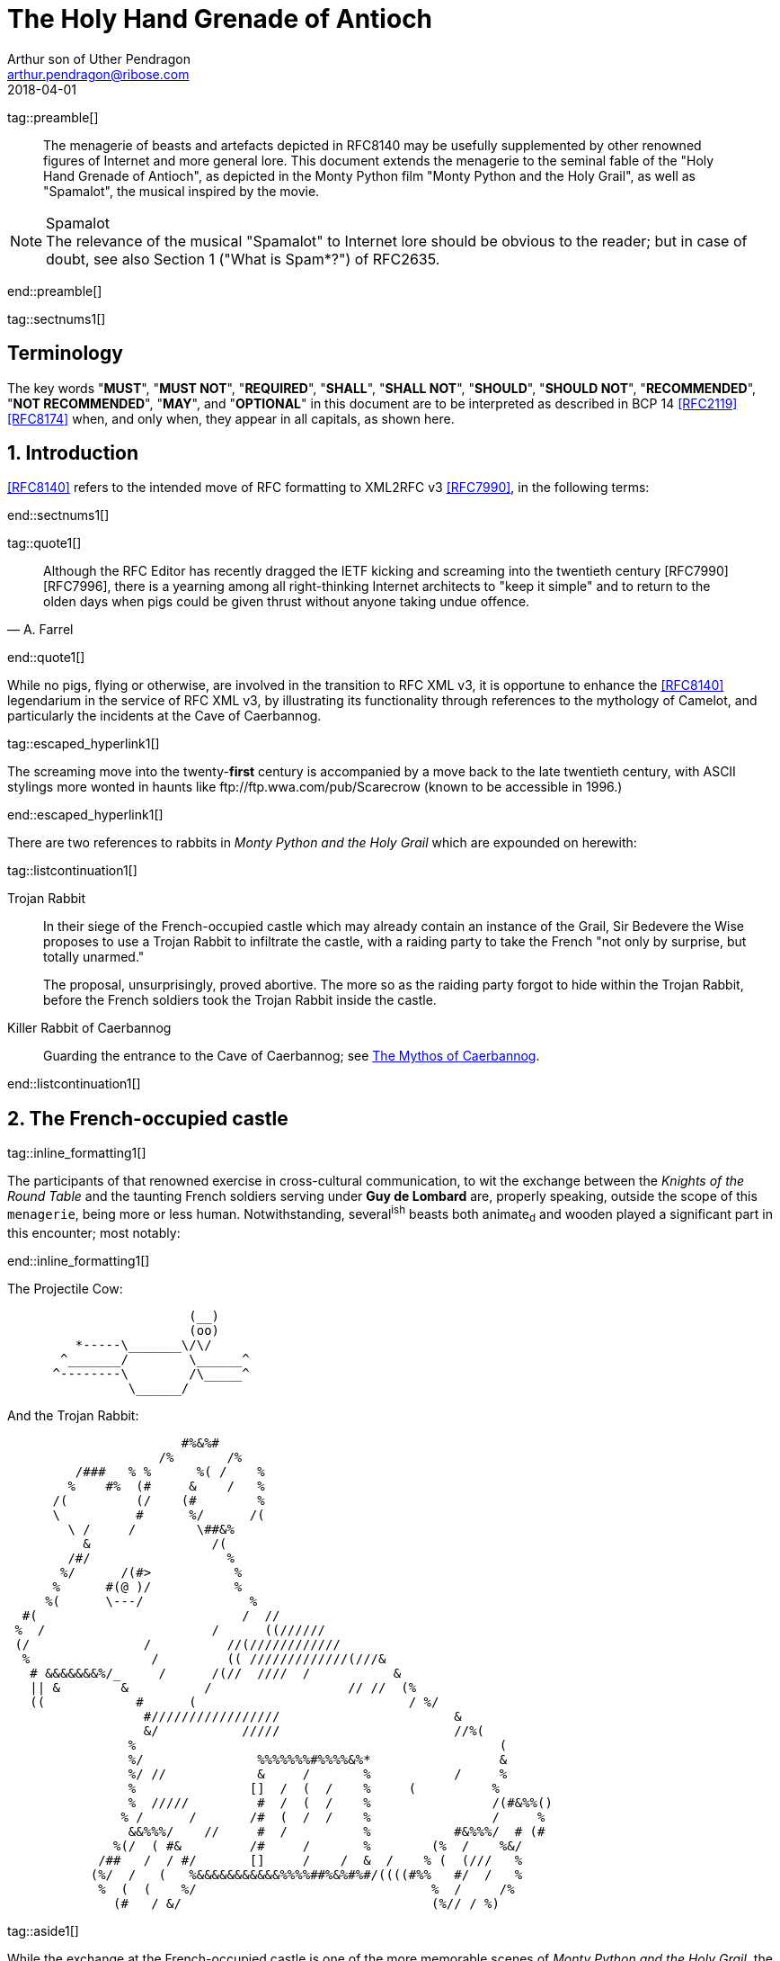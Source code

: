 = The Holy Hand Grenade of Antioch
Arthur son of Uther Pendragon
:doctype: internet-draft
:abbrev: Hand Grenade of Antioch
:updates: 8140
:submission-type: independent
:name: draft-camelot-holy-grenade-00
:status: informational
:consensus: false
:area: General, Operations and Management
:keyword: rabbits, grenades, antioch, camelot
:ipr: trust200902
:toc-include: true
:sort-refs: true
:revdate: 2018-04-01
:fullname: Arthur son of Uther Pendragon
:forename_initials: A.
:lastname: Pendragon
:email: arthur.pendragon@ribose.com
:organization: Camelot
:uri: http://camelot.gov.example
:street: Palace\ Camel Lot 1
:city: Camelot
:country: England
:comments: yes
:notedraftinprogress: yes
:smart-quotes: false

[.comment]
tag::preamble[]
// tag::preamble[]

[abstract]
The menagerie of beasts and artefacts depicted in RFC8140
may be usefully supplemented by other renowned figures of
Internet and more general lore. This document extends the
menagerie to the seminal fable of the
"Holy Hand Grenade of Antioch", as depicted in the
Monty Python film "Monty Python and the Holy Grail",
as well as "Spamalot", the musical inspired by the movie.

[NOTE,remove-in-rfc=false]
.Spamalot
The relevance of the musical "Spamalot" to Internet lore should be
obvious to the reader; but in case of doubt, see also
Section 1 ("What is Spam*?") of RFC2635.

// end::preamble[]
[.comment]
end::preamble[]

[.comment]
tag::sectnums1[]
// tag::sectnums[]

[toc=exclude]
:sectnums!:
== Terminology

The key words "*MUST*", "*MUST NOT*", "*REQUIRED*", "*SHALL*",
"*SHALL NOT*", "*SHOULD*", "*SHOULD NOT*", "*RECOMMENDED*",
"*NOT RECOMMENDED*", "*MAY*", and "*OPTIONAL*" in this document
are to be interpreted as described in BCP 14 <<RFC2119>> <<RFC8174>>
when, and only when, they appear in all capitals, as shown here.

:sectnums:
== Introduction

<<RFC8140>> refers to the intended move of RFC formatting to
XML2RFC v3 <<RFC7990>>, in the following terms:

// end::sectnums[]
[.comment]
end::sectnums1[]

[.comment]
tag::quote1[]
// tag::quote[]

[quote,attribution="A. Farrel"]
____
Although the RFC Editor has recently dragged the IETF kicking and
screaming into the twentieth century [RFC7990] [RFC7996], there is a
yearning among all right-thinking Internet architects to "keep it
simple" and to return to the olden days when pigs could be given
thrust without anyone taking undue offence.
____

// end::quote[]
[.comment]
end::quote1[]

While no pigs, flying or otherwise, are involved in the transition
to RFC XML v3, it is opportune to enhance the <<RFC8140>>
legendarium in the service of RFC XML v3, by illustrating its
functionality through references to the mythology of Camelot, and
particularly the incidents at the Cave of Caerbannog.

[.comment]
tag::escaped_hyperlink1[]
// tag::escaped_hyperlink[]

The screaming move into the twenty-*first* century is accompanied by
a move back to the late twentieth century, with ASCII stylings more
wonted in haunts like \ftp://ftp.wwa.com/pub/Scarecrow (known to be
accessible in 1996.)

// end::escaped_hyperlink[]
[.comment]
end::escaped_hyperlink1[]

There are two references to rabbits in
_Monty Python and the Holy Grail_ which are expounded on herewith:

[.comment]
tag::listcontinuation1[]
// tag::listcontinuation[]

Trojan Rabbit::
In their siege of the French-occupied castle which may already
contain an instance of the Grail, Sir Bedevere the Wise proposes to
use a Trojan Rabbit to infiltrate the castle, with a raiding party
to take the French "not only by surprise, but totally unarmed."
+
The proposal, unsurprisingly, proved abortive. The more so as the
raiding party forgot to hide within the Trojan Rabbit, before the
French soldiers took the Trojan Rabbit inside the castle.

Killer Rabbit of Caerbannog::
Guarding the entrance to the Cave of Caerbannog; see <<caerbannog>>.

// end::listcontinuation[]
[.comment]
end::listcontinuation1[]

== The French-occupied castle

[.comment]
tag::inline_formatting1[]
// tag::inline_formatting[]

The participants of that renowned exercise in cross-cultural
communication, to wit the exchange between the
_Knights of the Round Table_
and the taunting French soldiers serving under *Guy de Lombard* are,
properly speaking, outside the scope of this `menagerie`, being more
or less human. Notwithstanding, several^ish^ beasts both animate~d~
and wooden played a significant part in this encounter; most
notably:

// end::inline_formatting[]
[.comment]
end::inline_formatting1[]


The Projectile Cow:

....
                        (__)
                        (oo)
         *-----\_______\/\/
       ^_______/        \______^
      ^--------\        /\_____^
                \______/

....

And the Trojan Rabbit:

....
                       #%&%#
                    /%       /%
         /###   % %      %( /    %
        %    #%  (#     &    /   %
      /(         (/    (#        %
      \          #      %/      /(
        \ /     /        \##&%
          &                /(
        /#/                  %
       %/      /(#>           %
      %      #(@ )/           %
     %(      \---/              %
  #(                           /  //
 %  /                      /      ((//////
 (/               /          //(////////////
  %                /         (( /////////////(///&
   # &&&&&&&%/_     /      /(//  ////  /           &
   || &        &          /                  // //  (%
   ((            #      (                            / %/
                  #/////////////////                       &
                  &/           /////                       //%(
                %                                                (
                %/               %%%%%%%#%%%%&%*                 &
                %/ //            &     /       %           /     %
                %               []  /  (  /    %     (          %
                %  /////         #  /  (  /    %                /(#&%%()
               % /      /       /#  (  /  /    %                /     %
                &&%%%/    //     #  /          %           #&%%%/  # (#
              %(/  ( #&         /#     /       %        (%  /    %&/
            /##   /  / #/       []     /    /  &  /    % (  (///   %
           (%/  /   (   %&&&&&&&&&&&%%%%##%&%#%#/((((#%%   #/  /   %
            %  (  (    %/                               %  /     /%
              (#   / &/                                 (%// / %)
....

[.comment]
tag::aside1[]
// tag::aside[]

****
While the exchange at the French-occupied castle is one of
the more memorable scenes of _Monty Python and the Holy Grail_,
the Trojan Rabbit has not reached the same level of cultural
resonance as its more murderous counterpart. Reasons for this
may include:

* Less overall screen-time dedicated to the Trojan Rabbit.

* The Trojan Rabbit as projectile has already been anticipated
by the Cow as projectile.
****

// end::aside[]

[.comment]
end::aside1[]

[.comment]
tag::note1[]
// tag::note[]

[NOTE,display=true,source=Author]
====
Image courtesy of
https://camelot.gov.example/creatures-in-ascii/
====

// end::note[]
[.comment]
end::note1[]


[.comment]
tag::comment1[]
// tag::comment[]

The exchange of projectile animals was the beginning of a
long-running fruitful relationship between the British and the
French peoples,
[comment]#TODO: Will need to verify that claim.# which
arguably predates the traditional English enmity with the
French. [comment]#Strictly speaking, the Knights are Welsh.#

[.comment]
--
This document, as it turns out, has a profusion of XML comments.

As expected, they are ignored in any rendering of the document.
--


// end::comment[]
[.comment]
end::comment1[]

[[caerbannog]]
== The Mythos of Caerbannog

[.comment]
tag::xref1[]
// tag::xref[]

The _Cave of Caerbannog_ has been well-established in the mythology
of Camelot (as recounted by Monty Python) as the lair of the
Legendary Black Beast of Arrrghhh, more commonly known today as the
*Killer Rabbit of Caerbannog* <<killer_rabbit_caerbannog>>.
It is the encounter between the Killer Rabbit of Caerbannog and the
Knights of the Round Table, armed with the Holy Hand Grenade of
Antioch (see the <<holy_hand_grenade,following section>>), that we
recount here through monospace font and multiple spaces.

[[killer_rabbit_caerbannog]]
=== The Killer Rabbit of Caerbannog

// end::xref[]
[.comment]
end::xref1[]

[.comment]
tag::relref1[]
// tag::relref[]

The *Killer Rabbit of Caerbannog*, that most formidable foe of
the Knights and of all that is holy or carrot-like, has been
depicted diversely in lay and in song. We venture to say,
_contra_ the claim made in <<RFC8140,4.1 of: Ze Vompyre>>,
that the Killer Rabbit of Caerbannog truly is the most afeared
of all the creatures. Short of sanctified ordnance such as
<<holy_hand_grenade,format=title>>, there are few remedies
known against its awful lapine powers.

// end::relref[]
[.comment]
end::relref1[]

[.comment]
tag::hyperlink1[]
// tag::hyperlink[]

<<killer_bunny,The following depiction>> of the fearsome beast
has been sourced from
http://camelot.gov.example/avatars/rabbit[Rabbit-SCII],
<<killer_source,accompanied>>
by C code that was used in this accurate depiction of the
Killer Rabbit:

// end::hyperlink[]
[.comment]
end::hyperlink1[]

[.comment]
tag::figure1[]
// tag::figure1a[]

[[killer_bunny]]
.Figure 1a
====
[alt=The Killer Bunny, in ASCII]
....

           /\ /|
          |||| |
           \ | \
       _ _ /  @ @
     /    \   =>X<=
   /|      |   /
   \|     /__| |
     \_____\ \__\


unknown
....
====

[[killer_source]]
.Figure 1b
====
[source,c]
----
<CODE BEGINS>
/* Locate the Killer Rabbit */
int type;
unsigned char *killerRabbit =
  LocateCreature(&caerbannog, "killer rabbit");
if( killerRabbit == 0 ){
  puts("We've lost the Killer Rabbit of Caerbannog.");
  return LOST_CREATURE;
}

/* Load Cave */
unsigned char *cave = LoadPlace(&caerbannog,
  "Cave of Caerbannog");
if( cave == 0 ){
  puts("The Cave of Caerbannog must have moved.");
  return LOST_PLACE;
}

/* Lure the Killer Rabbit into the Cave */
unsigned char *carrot = allocateObjectInPlace(
  carrot("fresh"), cave);
if( carrot == 0 ){
  puts("No carrot, no rabbit.");
  return LOST_LURE;
}

/* Finally, notify the Killer Rabbit to act */
return notifyCreature(killerRabbit, &carrot);
<CODE ENDS>
----
====


// end::figure1a[]
[.comment]
end::figure1[]

On the beast's encounter with the Knights of the Round Table, the
following personnel engaged with it in combat:

[.comment]
tag::ul1[]
// tag::ul[]

* Killed
** Sir Bors
** Sir Gawain
** Sir Ector
* Soiled Himself
** Sir Robin
* Panicked
** King Arthur
* Employed Ordnance
** The Lector
** Brother Maynard
* Scoffed
** Tim the Enchanter

// end::ul[]
[.comment]
end::ul1[]




[[holy_hand_grenade]]
=== Holy Hand Grenade of Antioch

[.comment]
tag::figure2[]

// tag::figure2a[]

[[holy_hand_grenade_figure]]
.Figure 2
[alt=Holy Hand Grenade of Antioch]
....

                          __
                         |  |
                       __|  |__
                      |   /\   |
                      |__ \/ __|
                         |  |
                         |  |
                         |  |
                      ,--'#`--.
                      |#######|
                   _.-'#######`-._
                ,-'###############`-.
              ,'#####################`,
             /#########################\
            |###########################|
           |#############################|
           |#############################|
           |#############################|
           |#############################|
            |###########################|
             \#########################/
              `.#####################,'
                `._###############_,'
                   `--..#####..--'


....

// end::figure2a[]

[.comment]
end::figure2[]


[[sovereign_orb]]
.Figure 2a
====
.Sovereign's Orb
[link=https://camelot.gov.example/sovereigns_orb.jpg,align=right]
image::https://camelot.gov.example/sovereigns_orb.jpg[Orb,124,135]
====

[.comment]
tag::index1[]
// tag::index[]

The solution to the impasse at the ((Cave of Caerbannog)) was
provided by the successful deployment of the
*Holy Hand Grenade of Antioch* (((Holy Hand Grenade of Antioch))).
Any similarity between the Holy Hand Grenade of Antioch and the
mythical _Holy Spear of Antioch_ is purely intentional;
(((relics, Christian))) any similarity between the Holy Hand Grenade
of Antioch and the _Sovereign's Orb of the United Kingdom_ is
putatively fortuitous.
(((relics, monarchic)))

// end::index[]
[.comment]
end::index1[]

[.comment]
tag::dl1[]
// tag::dl[]

Holy Hand Grenade of Antioch::
  Ordnance deployed by Brother Maynard under the incantation of a
  lector, in order to dispense with the Foes of the Virtuous.

Holy Spear of Antioch::
  A supposed relic of the crucifixion of Jesus Christ, this is one
  of at least four claimed instances of the lance that pierces
  Christ's side. Its historical significance lies in inspiring
  crusaders to continue their siege of Antioch in 1098.

Sovereign's Orb of the United Kingdom::
  Part of the Crown Jewels of the United Kingdom, the Sovereign's
  Orb is a hollow gold sphere set with jewels and topped with a
  cross.  It was made for Charles II in 1661.

// end::dl[]
[.comment]
end::dl1[]

[.comment]
tag::bcp14_1[]
// tag::bcp14[]

The instructions in the _Book of Armaments_ on the proper deployment
of the Holy Hand Grenade of Antioch [bcp14]#may# be summarized as
follows, although this summary *SHALL NOT* be used as a substitute
for a reading from the Book of Armaments:

// end::bcp14[]
[.comment]
end::bcp14_1[]


[.comment]
tag::ol1[]
// tag::ol[]

. Preamble: St Attila Benediction
. Feast of the People on Sundry Foods
** Lambs
** Sloths
** Carp
** Anchovies
** Orangutangs
** Breakfast Cereals
** Fruit Bats
** _et hoc genus omne_
. Take out the Holy Pin
. The Count
[upperalpha]
.. Count is to Three: no more, no less
.. Not Four
.. Nor Two, except if the count then proceeds to Three
.. Five is Right Out
. Lob the Holy Hand Grenade of Antioch towards the Foe
. The Foe, being naughty in the *LORD's* sight, [bcp14]#shall# snuff it

// end::ol[]
[.comment]
end::ol1[]

This could also be represented in pseudocode as follows:

[.comment]
tag::listcontinuationblock1[]
// tag::listcontinuationblock[]

. Take out the Holy Pin
. The Count
+
----
integer count;
for count := 1 step 1 until 3 do
  say(count)
comment Five is Right Out
----
. Lob the Holy Hand Grenade of Antioch towards the Foe
. Foe snuffs it

// end::listcontinuationblock[]
[.comment]
end::listcontinuationblock1[]

== Dramatis Personae

The following human (more-or-less) protagonists were involved
in the two incidents recounted as lore of the Knights of the
Round Table:

[.comment]
tag::table1[]
// tag::table[]

[grid=all,options="footer"]
|===
|French Castle | Cave of Caerbannog

2+|King Arthur
2+|Patsy
2+|Sir Bedevere the Wise
2+|Sir Galahad the Pure
2+|Sir Lancelot the Brave
2+|Sir Robin the Not-quite-so-brave-as-Sir-Lancelot
|French Guard with Outrageous Accent| Tim the Enchanter
|Other French Guards | Brother Maynard
| | The Lector
.3+^|not yet recruited
>|Sir Bors
>|Sir Gawain
>|Sir Ector

|Retinue of sundry knights
|Retinue of sundry more knights than at the French Castle
|===

// end::table[]
[.comment]
end::table1[]

=== Past the Killer Rabbit

Once the Killer Rabbit of Caerbannog had been dispatched, the
Knights of the Round Table uncovered the last words of Joseph of
Arimathea, inscribed on the Cave of Caerbannog in Aramaic.  While
the precise Aramaic wording has not survived, we trust the following
Hebrew subtitles will serve as an acceptable substitute:

[.comment]
tag::hebrew1[]
// tag::hebrew[]

____
&#x2e;כאן אולי ימצאו המילים האחרונות של יוסף מארמתיה
&#x2e;מי אשר יהיה אמיץ ובעל נפש טהורה יוכל למצוא את הגביע הקדוש בטירת אאאאאאאה

"Here may be found the last words of Joseph&nbsp;of Arimathea.
He who is valiant and pure of spirit may find the Holy Grail
in the castle of &mdash; Aaaargh."
____

// end::hebrew[]
[.comment]
end::hebrew1[]


== IANA Considerations

IANA might consider a registry to track the mythical, especially
ravaging beasts, such as the Killer Rabbit, who haunt the Internet.


== Security Considerations

Do not let the Killer Rabbit out under any circumstance.

I repeat. Do not let the Killer Rabbit out.


[.comment]
tag::bibliography1[]
// tag::bibliography[]

[bibliography]
== Normative References
++++
<reference anchor="RFC2119"
  target="https://www.rfc-editor.org/info/rfc2119">
  <front>
    <title>Key words for use in RFCs to Indicate
      Requirement Levels</title>
    <author initials="S." surname="Bradner" fullname="S. Bradner">
      <organization/>
    </author>
    <date year="1997" month="March"/>
  </front>
  <seriesInfo name="BCP" value="14"/>
  <seriesInfo name="RFC" value="2119"/>
  <seriesInfo name="DOI" value="10.17487/RFC2119"/>
</reference>
++++


[bibliography]
== Informative References
++++

<reference anchor="grail_film">
  <front>
    <title>Monty Python and the Holy Grail</title>
    <author initials="G." surname="Chapman"/>
    <author initials="J." surname="Cleese"/>
    <author initials="E." surname="Idle"/>
    <author initials="T." surname="Gilliam"/>
    <author initials="T." surname="Jones"/>
    <author initials="M." surname="Palin"/>
    <date year="1975"/>
  </front>
</reference>

<reference anchor="RFC2635"
  target="https://www.rfc-editor.org/info/rfc2635">
<front>
  <title>DON'T SPEW A Set of Guidelines for Mass Unsolicited
  Mailings and Postings (spam*)</title>
  <author initials="S." surname="Hambridge" fullname="S. Hambridge">
    <organization />
  </author>
  <author initials="A." surname="Lunde" fullname="A. Lunde">
    <organization />
  </author>
  <date year="1999" month="June" />
</front>
<seriesInfo name="FYI" value="35" />
<seriesInfo name="RFC" value="2635" />
<seriesInfo name="DOI" value="10.17487/RFC2635" />
</reference>

<reference anchor="RFC7990"
  target="https://www.rfc-editor.org/info/rfc7990">
<front>
<title>RFC Format Framework</title>
<author initials="H." surname="Flanagan" fullname="H. Flanagan">
<organization/>
</author>
<date year="2016" month="December"/>
</front>
<seriesInfo name="RFC" value="7990"/>
<seriesInfo name="DOI" value="10.17487/RFC7990"/>
</reference>

<reference anchor="RFC8140"
  target="https://www.rfc-editor.org/info/rfc8140">
<front>
<title>
The Arte of ASCII: Or, An True and Accurate Representation of
an Menagerie of Thynges Fabulous and Wonderful in Ye Forme of
Character
</title>
<author initials="A." surname="Farrel" fullname="A. Farrel">
<organization/>
</author>
<date year="2017" month="April"/>
</front>
<seriesInfo name="RFC" value="8140"/>
<seriesInfo name="DOI" value="10.17487/RFC8140"/>
</reference>

<reference anchor='RFC8174'
  target='https://www.rfc-editor.org/info/rfc8174'>
<front>
<title>Ambiguity of Uppercase vs Lowercase in RFC 2119 Key
Words</title>
<author initials='B.' surname='Leiba' fullname='B. Leiba'>
<organization />
</author>
<date year='2017' month='May' />
<abstract><t>RFC 2119 specifies common key words that may be used
in protocol specifications.  This document aims to reduce
the ambiguity by clarifying that only UPPERCASE usage of the
key words have the defined special meanings.</t></abstract>
</front>
<seriesInfo name='BCP' value='14'/>
<seriesInfo name='RFC' value='8174'/>
<seriesInfo name='DOI' value='10.17487/RFC8174'/>
</reference>

++++

// end::bibliography[]
[.comment]
end::bibliography1[]
